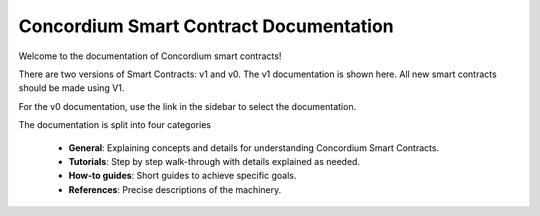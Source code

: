 .. Concordium smart contracts documentation master file, created by
   sphinx-quickstart on Thu Oct 22 15:01:04 2020.
   You can adapt this file completely to your liking, but it should at least
   contain the root `toctree` directive.

=======================================
Concordium Smart Contract Documentation
=======================================

Welcome to the documentation of Concordium smart contracts!

There are two versions of Smart Contracts: v1 and v0. The v1 documentation is shown here. All new smart contracts should be made using V1. 

For the v0 documentation, use the link in the sidebar to select the documentation.

The documentation is split into four categories

   - **General**: Explaining concepts and details for understanding Concordium
     Smart Contracts.
   - **Tutorials**: Step by step walk-through with details explained as needed.
   - **How-to guides**: Short guides to achieve specific goals.
   - **References**: Precise descriptions of the machinery.
